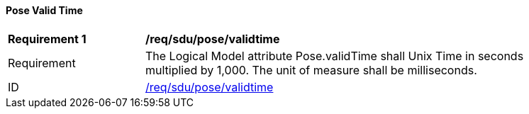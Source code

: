 ==== Pose Valid Time

[[req_sdu_pose_validtime]]
[width="90%",cols="2,6"]
|===
^|*Requirement {counter:req-id}* |*/req/sdu/pose/validtime* 
^|Requirement |The Logical Model attribute Pose.validTime shall Unix Time in seconds multiplied by 1,000. The unit of measure shall be milliseconds.
^|ID |<<req_sdu_pose_validtime,/req/sdu/pose/validtime>>
|===

